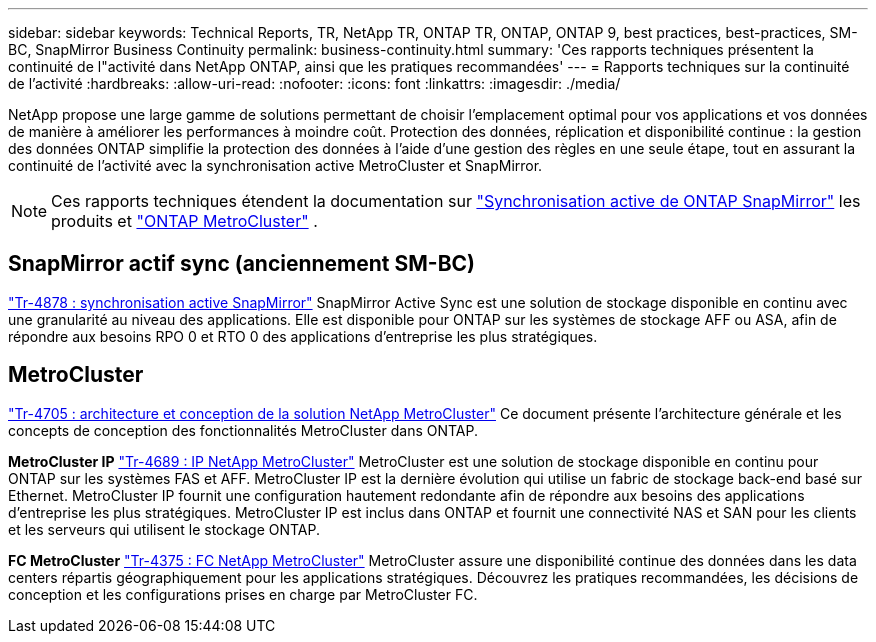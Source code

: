 ---
sidebar: sidebar 
keywords: Technical Reports, TR, NetApp TR, ONTAP TR, ONTAP, ONTAP 9, best practices, best-practices, SM-BC, SnapMirror Business Continuity 
permalink: business-continuity.html 
summary: 'Ces rapports techniques présentent la continuité de l"activité dans NetApp ONTAP, ainsi que les pratiques recommandées' 
---
= Rapports techniques sur la continuité de l'activité
:hardbreaks:
:allow-uri-read: 
:nofooter: 
:icons: font
:linkattrs: 
:imagesdir: ./media/


[role="lead"]
NetApp propose une large gamme de solutions permettant de choisir l'emplacement optimal pour vos applications et vos données de manière à améliorer les performances à moindre coût. Protection des données, réplication et disponibilité continue : la gestion des données ONTAP simplifie la protection des données à l'aide d'une gestion des règles en une seule étape, tout en assurant la continuité de l'activité avec la synchronisation active MetroCluster et SnapMirror.

[NOTE]
====
Ces rapports techniques étendent la documentation sur link:https://docs.netapp.com/us-en/ontap/smbc/index.html["Synchronisation active de ONTAP SnapMirror"] les produits et link:https://docs.netapp.com/us-en/ontap-metrocluster/index.html["ONTAP MetroCluster"] .

====


== SnapMirror actif sync (anciennement SM-BC)

link:https://docs.netapp.com/us-en/ontap/snapmirror-active-sync/index.html["Tr-4878 : synchronisation active SnapMirror"^] SnapMirror Active Sync est une solution de stockage disponible en continu avec une granularité au niveau des applications. Elle est disponible pour ONTAP sur les systèmes de stockage AFF ou ASA, afin de répondre aux besoins RPO 0 et RTO 0 des applications d'entreprise les plus stratégiques.



== MetroCluster

link:https://www.netapp.com/pdf.html?item=/media/13480-tr4705.pdf["Tr-4705 : architecture et conception de la solution NetApp MetroCluster"^]
Ce document présente l'architecture générale et les concepts de conception des fonctionnalités MetroCluster dans ONTAP.

*MetroCluster IP* link:https://www.netapp.com/pdf.html?item=/media/13481-tr4689pdf.pdf["Tr-4689 : IP NetApp MetroCluster"^] MetroCluster est une solution de stockage disponible en continu pour ONTAP sur les systèmes FAS et AFF. MetroCluster IP est la dernière évolution qui utilise un fabric de stockage back-end basé sur Ethernet. MetroCluster IP fournit une configuration hautement redondante afin de répondre aux besoins des applications d'entreprise les plus stratégiques. MetroCluster IP est inclus dans ONTAP et fournit une connectivité NAS et SAN pour les clients et les serveurs qui utilisent le stockage ONTAP.

*FC MetroCluster*
link:https://www.netapp.com/pdf.html?item=/media/13482-tr4375.pdf["Tr-4375 : FC NetApp MetroCluster"^]
MetroCluster assure une disponibilité continue des données dans les data centers répartis géographiquement pour les applications stratégiques. Découvrez les pratiques recommandées, les décisions de conception et les configurations prises en charge par MetroCluster FC.
